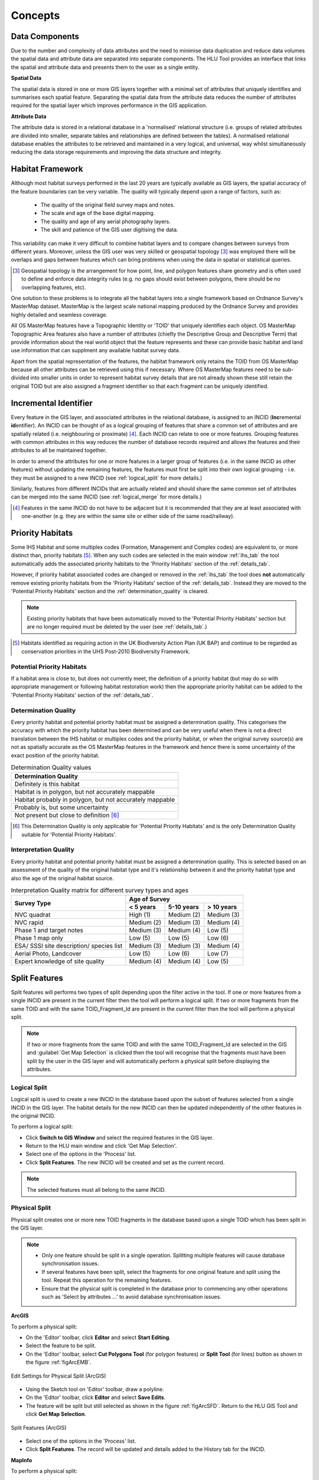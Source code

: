 .. index::
	single: Key Concepts

********
Concepts
********

.. index::
	single: MasterMap Framework
	see: Topographical identifier; TOID
	see: Fragment; TOID_Fragment_ID

.. _data_structure:

Data Components
===============

Due to the number and complexity of data attributes and the need to minimise data duplication and reduce data volumes the spatial data and attribute data are separated into separate components. The HLU Tool provides an interface that links the spatial and attribute data and presents them to the user as a single entity.

**Spatial Data**

The spatial data is stored in one or more GIS layers together with a minimal set of attributes that uniquely identifies and summarises each spatial feature. Separating the spatial data from the attribute data reduces the number of attributes required for the spatial layer which improves performance in the GIS application.

**Attribute Data**

The attribute data is stored in a relational database in a 'normalised' relational structure (i.e. groups of related attributes are divided into smaller, separate tables and relationships are defined between the tables). A normalised relational database enables the attributes to be retrieved and maintained in a very logical, and universal, way whilst simultaneously reducing the data storage requirements and improving the data structure and integrity.


.. _habitat_framework:

Habitat Framework
=================

Although most habitat surveys performed in the last 20 years are typically available as GIS layers, the spatial accuracy of the feature boundaries can be very variable. The quality will typically depend upon a range of factors, such as:

	* The quality of the original field survey maps and notes.
	* The scale and age of the base digital mapping.
	* The quality and age of any aerial photography layers.
	* The skill and patience of the GIS user digitising the data.

This variability can make it very difficult to combine habitat layers and to compare changes between surveys from different years. Moreover, unless the GIS user was very skilled or geospatial topology [3]_ was employed there will be overlaps and gaps between features which can bring problems when using the data in spatial or statistical queries.

.. [3] Geospatial topology is the arrangement for how point, line, and polygon features share geometry and is often used to define and enforce data integrity rules (e.g. no gaps should exist between polygons, there should be no overlapping features, etc).

One solution to these problems is to integrate all the habitat layers into a single framework based on Ordnance Survey's MasterMap dataset. MasterMap is the largest scale national mapping produced by the Ordnance Survey and provides highly detailed and seamless coverage.

All OS MasterMap features have a Topographic Identity or 'TOID' that uniquely identifies each object. OS MasterMap Topographic Area features also have a number of attributes (chiefly the Descriptive Group and Descriptive Term) that provide information about the real world object that the feature represents and these can provide basic habitat and land use information that can supplment any available habitat survey data.

Apart from the spatial representation of the features, the habitat framework only retains the TOID from OS MasterMap because all other attributes can be retrieved using this if necessary. Where OS MasterMap features need to be sub-divided into smaller units in order to represent habitat survey details that are not already shown these still retain the original TOID but are also assigned a fragment identifier so that each fragment can be uniquely identified.


.. _incid:

Incremental Identifier
======================

Every feature in the GIS layer, and associated attributes in the relational database, is assigned to an INCID (\ **Inc**\ remental **id**\ entifier). An INCID can be thought of as a logical grouping of features that share a common set of attributes and are spatially related (i.e. neighbouring or proximate) [4]_. Each INCID can relate to one or more features. Grouping features with common attributes in this way reduces the number of database records required and allows the features and their attributes to all be maintained together.

In order to amend the attributes for one or more features in a larger group of features (i.e. in the same INCID as other features) without updating the remaining features, the features must first be split into their own logical grouping - i.e. they must be assigned to a new INCID (see :ref:`logical_split` for more details.)

Similarly, features from different INCIDs that are actually related and should share the same common set of attributes can be merged into the same INCID (see :ref:`logical_merge` for more details.)

.. [4] Features in the same INCID do not have to be adjacent but it is recommended that they are at least associated with one-another (e.g. they are within the same site or either side of the same road/railway).


.. raw:: latex

	\newpage

.. _priority_habitats:

Priority Habitats
=================

Some IHS Habitat and some multiplex codes (Formation, Management and Complex codes) are equivalent to, or more distinct than, priority habitats [5]_. When any such codes are selected in the main window :ref:`ihs_tab` the tool automatically adds the associated priority habitats to the 'Priority Habitats' section of the :ref:`details_tab`.

However, if priority habitat associated codes are changed or removed in the :ref:`ihs_tab` the tool does **not** automatically remove existing priority habitats from the 'Priority Habitats' section of the :ref:`details_tab`. Instead they are moved to the 'Potential Priority Habitats' section and the :ref:`determination_quality` is cleared.

.. note::
	Existing priority habitats that have been automatically moved to the 'Potential Priority Habitats' section but are no longer required must be deleted by the user (see :ref:`details_tab`.)

.. [5] Habitats identified as requiring action in the UK Biodiversity Action Plan (UK BAP) and continue to be regarded as conservation priorities in the UHS Post-2010 Biodiversity Framework.


.. _potential_priority_habitats:

Potential Priority Habitats
---------------------------

If a habitat area is close to, but does not currently meet, the definition of a priority habitat (but may do so with appropriate management or following habitat restoration work) then the appropriate priority habitat can be added to the 'Potential Priority Habitats' section of the :ref:`details_tab`.


.. _determination_quality:

Determination Quality
---------------------

Every priority habitat and potential priority habitat must be assigned a determination quality. This categorises the accuracy with which the priority habitat has been determined and can be very useful when there is not a direct translation between the IHS habitat or multiplex codes and the priority habitat, or when the original survey source(s) are not as spatially accurate as the OS MasterMap features in the framework and hence there is some uncertainty of the exact position of the priority habitat.

.. tabularcolumns:: |L|

.. table:: Determination Quality values

	+----------------------------------------------------------+
	|                  Determination Quality                   |
	+==========================================================+
	| Definitely is this habitat                               |
	+----------------------------------------------------------+
	| Habitat is in polygon, but not accurately mappable       |
	+----------------------------------------------------------+
	| Habitat probably in polygon, but not accurately mappable |
	+----------------------------------------------------------+
	| Probably is, but some uncertainty                        |
	+----------------------------------------------------------+
	| Not present but close to definition [6]_                 |
	+----------------------------------------------------------+

.. [6] This Determination Quality is only applicable for 'Potential Priority Habitats' and is the only Determination Quality suitable for 'Potential Priority Habitats'.


.. _interpretation_quality:

Interpretation Quality
----------------------

Every priority habitat and potential priority habitat must be assigned a determination quality. This is selected based on an assessment of the quality of the original habitat type and it's relationship between it and the priority habitat type and also the age of the original habitat source.

.. tabularcolumns:: |L|C|C|C|

.. table:: Interpretation Quality matrix for different survey types and ages

	+------------------------------------------+-----------------------------------------+
	|               Survey Type                | Age of Survey                           |
	|                                          +---------------+------------+------------+
	|                                          | < 5 years     | 5-10 years | > 10 years |
	+==========================================+===============+============+============+
	| NVC quadrat                              | High (1)      | Medium (2) | Medium (3) |
	+------------------------------------------+---------------+------------+------------+
	| NVC rapid                                | Medium (2)    | Medium (3) | Medium (4) |
	+------------------------------------------+---------------+------------+------------+
	| Phase 1 and target notes                 | Medium (3)    | Medium (4) | Low (5)    |
	+------------------------------------------+---------------+------------+------------+
	| Phase 1 map only                         | Low (5)       | Low (5)    | Low (6)    |
	+------------------------------------------+---------------+------------+------------+
	| ESA/ SSSI site description/ species list | Medium (3)    | Medium (3) | Medium (4) |
	+------------------------------------------+---------------+------------+------------+
	| Aerial Photo, Landcover                  | Low (5)       | Low (6)    | Low (7)    |
	+------------------------------------------+---------------+------------+------------+
	| Expert knowledge of site quality         | Medium (4)    | Medium (4) | Low (5)    |
	+------------------------------------------+---------------+------------+------------+


.. raw:: latex

	\newpage

.. _split:

Split Features
==============

Split features will performs two types of split depending upon the filter active in the tool. If one or more features from a single INCID are present in the current filter then the tool will perform a logical split. If two or more fragments from the same TOID and with the same TOID_Fragment_Id are present in the current filter then the tool will perform a physical split.

.. note::
	If two or more fragments from the same TOID and with the same TOID_Fragment_Id are selected in the GIS and :guilabel:`Get Map Selection` is clicked then the tool will recognise that the fragments must have been split by the user in the GIS layer and will automatically perform a physical split before displaying the attributes.

.. index::
	single: Split; Logical

.. _logical_split:

Logical Split
-------------

Logical split is used to create a new INCID in the database based upon the subset of features selected from a single INCID in the GIS layer. The habitat details for the new INCID can then be updated independently of the other features in the original INCID.

To perform a logical split:

* Click **Switch to GIS Window** and select the required features in the GIS layer.
* Return to the HLU main window and click 'Get Map Selection'.
* Select one of the options in the 'Process' list.
* Click **Split Features**. The new INCID will be created and set as the current record.

.. note::
	The selected features must all belong to the same INCID.

.. index::
	single: Split; Physical

.. _physical_split:

Physical Split
--------------

Physical split creates one or more new TOID fragments in the database based upon a single TOID which has been split in the GIS layer.

.. note::

	* Only one feature should be split in a single operation. Splitting multiple features will cause database synchronisation issues. 
	* If several features have been split, select the fragments for one original feature and split using the tool. Repeat this operation for the remaining features.
	* Ensure that the physical split is completed in the database prior to commencing any other operations such as 'Select by attributes …' to avoid database synchronisation issues.

**ArcGIS**

To perform a physical split:

* On the 'Editor' toolbar, click **Editor** and select **Start Editing**.
* Select the feature to be split.
* On the 'Editor' toolbar, select **Cut Polygons Tool** (for polygon features) or **Split Tool** (for lines) button as shown in the figure :ref:`figArcEMB`.

.. _figArcEMB:

.. figure:: ../images/figures/ArcGISEditMenuBar.png
	:align: center

	Edit Settings for Physical Split (ArcGIS)

* Using the Sketch tool on 'Editor' toolbar, draw a polyline.
* On the 'Editor' toolbar, click **Editor** and select **Save Edits**.
* The feature will be split but still selected as shown in the figure :ref:`figArcSFD`. Return to the HLU GIS Tool and click **Get Map Selection**.

.. _figArcSFD:

.. figure:: ../images/figures/ArcGISSplitFeaturesDiagram.png
	:align: center

	Split Features (ArcGIS)

* Select one of the options in the 'Process' list.
* Click **Split Features**. The record will be updated and details added to the History tab for the INCID.

**MapInfo**

To perform a physical split:

* Set the Cosmetic layer as 'Editable' and draw the feature to split by.

.. Tip::
	The Cosmetic layer should be used due to the time required for MapInfo to add a new feature to the full HLU layer.

* Set the HLU layer as 'Editable'.
* Select the feature to be split and go to Objects > Set Target.
* Select the polygon in the Cosmetic layer and go to Objects > Split.
* In the Data Disaggregation dialog ensure that 'Method' for all fields is set to 'Value' as shown in the figure :ref:`figMIDD`, then click **OK**.

.. _figMIDD:

.. figure:: ../images/figures/MapInfoDataDisaggregationDialog.png
	:align: center

	Data Disaggregation Dialog (MapInfo)

* The feature will be split but still selected as shown in :ref:`figMISF`. Return to the HLU GIS Tool and click **Get Map Selection**.

.. _figMISF:

.. figure:: ../images/figures/MapInfoSplitFeaturesDiagram.png
	:align: center

	Split Features (MapInfo)

* Select one of the options in the 'Process' list.
* Click **Split Features**. The record will be updated and details added to the History tab for the INCID. The Cosmetic layer will be cleared.


.. _merge:

Merge Features
==============

Merge features will performs two types of merge depending upon the filter active in the tool. If two or more features from multiple INCIDs are present in the current filter then the tool will perform a logical merge. If two or more fragments from the same TOID and with different TOID_Fragment_Ids are present in the current filter then the tool will perform a physical merge.

.. index::
	single: Merge; Logical

.. _logical_merge:

Logical Merge
-------------

Logical merge combines all the features selected in the GIS into a single INCID chosen from from the selected features. This assigns the attributes from the chosen INCID to all the other selected features and logically groups the features into a single INCID so that they can be updated together in the future.

To perform a logical merge:

* Click **Switch to GIS Window** and select the features to be merged and a feature from the INCID they are to be merged with in the GIS layer.
* Return to the HLU main window and click 'Get Map Selection'.
* Select one of the options in the 'Process' list.
* Click **Merge Features**. A list of INCIDs will be displayed as shown in the figure :ref:`figLMD`.

.. _figLMD:

.. figure:: ../images/figures/LogicalMergeDialog.png
	:align: center

	Select INCID to Keep Dialog

* Click on the grey box to the left of the row to select an INCID. The associated feature will blink in the GIS window. Click **OK**.
* The selected features will be assigned to the selected INCID and details added to the History tab.
* If the merged features are fragments of the same TOID the user will be given the option to then perform a physical merge.

.. index::
	single: Merge; Physical

.. _physical_merge:

Physical Merge
--------------

Physical merge combines fragments of a single TOID into a single, larger, feature in the GIS layer. As the fragments must already belong to the same INCID there are no attribute updates but the boundaries between adjacent features will be removed.

To perform a physical merge:

* Select two or more fragments from one TOID in the GIS layer as shown in the figure :ref:`figPMD` (left).
* Return to the HLU main window and click **Get Map Selection**.
* Select one of the options in the 'Process' list.
* Click **Merge Features**. The features will be combined in the GIS layer as shown in figure :ref:`figPMD` (right).

.. _figPMD:

.. figure:: ../images/figures/PhysicalMergeDiagram.png
	:align: center

	Physical Merge – Before (left) and After (right)


.. note::
	Only fragments belonging to the same TOID can be merged in a single operation. If fragments for several TOIDs need to be merged, the operation must be repeated for each TOID.

